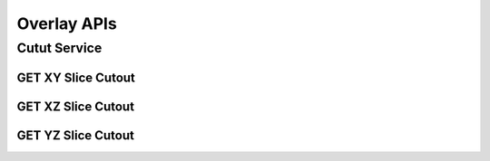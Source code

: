Overlay APIs
*************

Cutut Service
=============

GET XY Slice Cutout
-------------------

.. http:post:: (string:host_server_name)/ocp/overlay/(float:alpha_value)/(string:first_server_name)/(string:first_token_name)/(string:first_channel_name)/(string:second_server_name)/(string:second_token_name)/(string:second_channel_name)/xy/(int:resolution)/(int:min_x),(int:max_x)/(int:min_y),(int:max_y)/(int:z_slice)/(int:time_slice)/
   
   :synopsis: Get a XY Slice Cutout

   :param host_server_name: Host Server Name in NeuroData. In the general case this is openconnecto.me.
   :type host_server_name: string
   :param first_server_name: First Server Name in NeuroData. In the general case this is openconnecto.me.
   :type first_server_name: string
   :param first_token_name: First Token Name in NeuroData.
   :type first_token_name: string
   :param first_channel_name: First Channel Name in NeuroData. *Optional*. If missing will use default channel for the token.
   :type first_channel_name: string
   :param second_server_name: Second Server Name in NeuroData. In the general case this is openconnecto.me.
   :type second_server_name: string
   :param second_token_name: Second Token Name in NeuroData.
   :type second_token_name: string
   :param second_channel_name: Second Channel Name in NeuroData. *Optional*. If missing will use default channel for the token.
   :type second_channel_name: string
   :param resolution: Resolution for the data
   :type resolution: int
   :param min_x: Minimum value in the xrange
   :type min_x: int
   :param max_x: Maximum value in the xrange
   :type max_x: int
   :param min_y: Minimum value in the yrange
   :type min_y: int
   :param max_y: Maximum value in the yrange
   :type max_y: int
   :param z_slice: Z-slice value
   :type z_slice: int
   :param time_slice: Minimum value in the timerange. *Optional*. Only used for timeseries channels.
   :type time_slice: int
    
   :statuscode 200: No error
   :statuscode 404: Error in the syntax or file format


GET XZ Slice Cutout
-------------------

.. http:post:: (string:host_server_name)/ocp/overlay/(float:alpha_value)/(string:first_server_name)/(string:first_token_name)/(string:first_channel_name)/(string:second_server_name)/(string:second_token_name)/(string:second_channel_name)/xz/(int:resolution)/(int:min_x),(int:max_x)/(int:y_slice)/(int:min_z),(int:max_z)/(int:time_slice/
   
   :synopsis: Get an overlay XZ slice cutout

   :param host_server_name: Host Server Name in NeuroData. In the general case this is openconnecto.me.
   :type host_server_name: string
   :param first_server_name: First Server Name in NeuroData. In the general case this is openconnecto.me.
   :type first_server_name: string
   :param first_token_name: First Token Name in NeuroData.
   :type first_token_name: string
   :param first_channel_name: First Channel Name in NeuroData. *Optional*. If missing will use default channel for the token.
   :type first_channel_name: string
   :param second_server_name: Second Server Name in NeuroData. In the general case this is openconnecto.me.
   :type second_server_name: string
   :param second_token_name: Second Token Name in NeuroData.
   :type second_token_name: string
   :param second_channel_name: Second Channel Name in NeuroData. *Optional*. If missing will use default channel for the token.
   :type second_channel_name: string
   :param resolution: Resolution for the data
   :type resolution: int
   :param min_x: Minimum value in the xrange
   :type min_x: int
   :param max_x: Maximum value in the xrange
   :type max_x: int
   :param y_slice: Y-slice value
   :type y_slice: int
   :param min_z: Minimum value in the zrange
   :type min_z: int
   :param max_z: Maximum value in the zrange
   :type max_z: int
   :param time_slice: Minimum value in the timerange. *Optional*. Only used for timeseries channels.
   :type time_slice: int

   :statuscode 200: No error
   :statuscode 404: Error in the syntax or file format

GET YZ Slice Cutout
-------------------

.. http:post:: (string:host_server_name)/ocp/overlay/(float:alpha_value)/(string:first_server_name)/(string:first_token_name)/(string:first_channel_name)/(string:second_server_name)/(string:second_token_name)/(string:second_channel_name)/yz/(int:resolution)/(int:x_slice)/(int:min_y),(int:max_y)/(int:min_z),(int:max_z)/(int:time_slice)/
   
   :synopsis: Get an overlay YZ slice cutout

   :param host_server_name: Host Server Name in NeuroData. In the general case this is openconnecto.me.
   :type host_server_name: string
   :param first_server_name: First Server Name in NeuroData. In the general case this is openconnecto.me.
   :type first_server_name: string
   :param first_token_name: First Token Name in NeuroData.
   :type first_token_name: string
   :param first_channel_name: First Channel Name in NeuroData. *Optional*. If missing will use default channel for the token.
   :type first_channel_name: string
   :param second_server_name: Second Server Name in NeuroData. In the general case this is openconnecto.me.
   :type second_server_name: string
   :param second_token_name: Second Token Name in NeuroData.
   :type second_token_name: string
   :param second_channel_name: Second Channel Name in NeuroData. *Optional*. If missing will use default channel for the token.
   :type second_channel_name: string
   :param resolution: Resolution for the data
   :type resolution: int
   :param x_slice: X-slice value
   :type x_slice: int
   :param min_y: Minimum value in the yrange
   :type min_y: int
   :param max_y: Maximum value in the yrange
   :type max_y: int
   :param min_z: Minimum value in the zrange
   :type min_z: int
   :param max_z: Maximum value in the zrange
   :type max_z: int
   :param min_time: Minimum value in the timerange. *Optional*. Only used for timeseries channels.
   :type min_time: int
   :param max_time: Maximum value in the timerange. *Optional*. Only used for timeseries channels.
   :type max_time: int
    
   :form CUTOUT: HDF5 group, Post data
   :form CHANNELTYPE: HDF5 group, Channel type(image, annotation, probmap, timeseries)
   :form DATATYPE: HDF5 group, Data type(uint8, uint16, uint32, rgb32, rgb64, float32)

   :statuscode 200: No error
   :statuscode 404: Error in the syntax or file format
